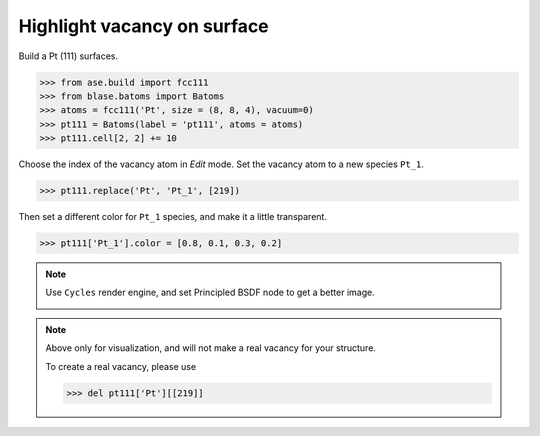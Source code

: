 
==========================================
Highlight vacancy on surface
==========================================

Build a Pt (111) surfaces.

>>> from ase.build import fcc111
>>> from blase.batoms import Batoms
>>> atoms = fcc111('Pt', size = (8, 8, 4), vacuum=0)
>>> pt111 = Batoms(label = 'pt111', atoms = atoms)
>>> pt111.cell[2, 2] += 10


Choose the index of the vacancy atom in `Edit` mode. Set the vacancy atom to a new species ``Pt_1``.

>>> pt111.replace('Pt', 'Pt_1', [219])

Then set a different color for ``Pt_1`` species, and make it a little transparent.

>>> pt111['Pt_1'].color = [0.8, 0.1, 0.3, 0.2]


.. image:: _static/pt111-vacancy.png
   :width: 8cm


.. note::

    Use ``Cycles`` render engine, and set Principled BSDF node to get a better image.

    .. image:: _static/pt111-vacancy-cycles.png
        :width: 8cm


.. note::

    Above only for visualization, and will not make a real vacancy for your structure. 
    
    To create a real vacancy, please use 

    >>> del pt111['Pt'][[219]]

    


